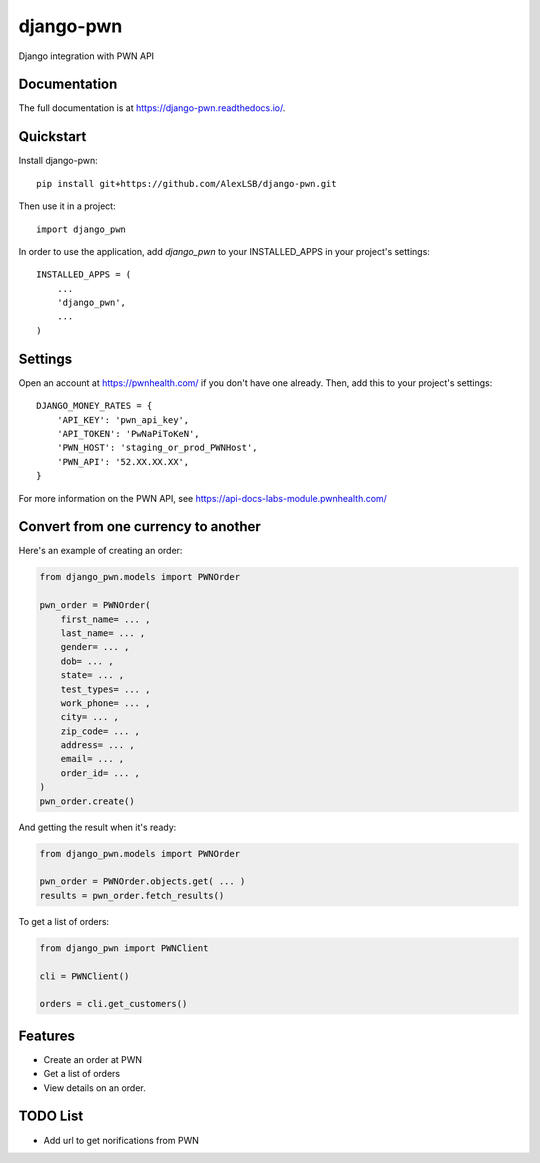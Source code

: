 =============================
django-pwn
=============================

.. image:: https://badge.fury.io/py/django-pwn.png
    :target: http://badge.fury.io/py/django-pwn
    
.. image:: https://travis-ci.org/evonove/django-pwn.png?branch=master
        :target: https://travis-ci.org/evonove/django-pwn


.. image:: https://coveralls.io/repos/evonove/django-pwn/badge.png
  :target: https://coveralls.io/r/evonove/django-pwn

.. image:: https://pypip.in/d/django-pwn/badge.png
        :target: https://crate.io/packages/django-pwn?version=latest


Django integration with PWN API

Documentation
-------------

The full documentation is at https://django-pwn.readthedocs.io/.

Quickstart
----------

Install django-pwn::

    pip install git+https://github.com/AlexLSB/django-pwn.git

Then use it in a project::

    import django_pwn

In order to use the application, add `django_pwn` to your INSTALLED_APPS in your project's settings::

    INSTALLED_APPS = (
        ...
        'django_pwn',
        ...
    )

Settings
-------------------------------------

Open an account at https://pwnhealth.com/ if you don't have one already. Then, add this to your project's settings::

    DJANGO_MONEY_RATES = {
        'API_KEY': 'pwn_api_key',
        'API_TOKEN': 'PwNaPiToKeN',
        'PWN_HOST': 'staging_or_prod_PWNHost',
        'PWN_API': '52.XX.XX.XX',
    }

For more information on the PWN API, see https://api-docs-labs-module.pwnhealth.com/


Convert from one currency to another
------------------------------------

Here's an example of creating an order:

.. code-block:: python

    from django_pwn.models import PWNOrder

    pwn_order = PWNOrder(
        first_name= ... ,
        last_name= ... ,
        gender= ... ,
        dob= ... ,
        state= ... ,
        test_types= ... ,
        work_phone= ... ,
        city= ... ,
        zip_code= ... ,
        address= ... ,
        email= ... ,
        order_id= ... ,
    )
    pwn_order.create()

And getting the result when it's ready:

.. code-block:: python

    from django_pwn.models import PWNOrder

    pwn_order = PWNOrder.objects.get( ... )
    results = pwn_order.fetch_results()


To get a list of orders:

.. code-block:: python

    from django_pwn import PWNClient

    cli = PWNClient()

    orders = cli.get_customers()


Features
--------

* Create an order at PWN
* Get a list of orders
* View details on an order.


TODO List
---------

* Add url to get norifications from PWN
